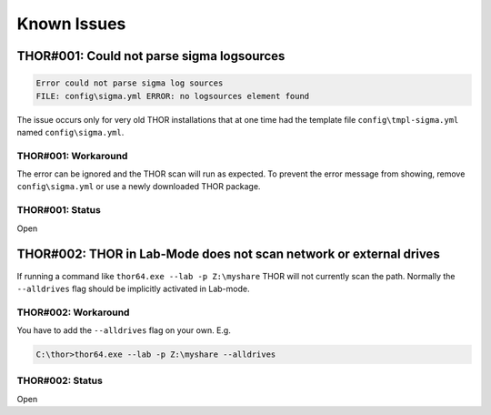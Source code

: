 
Known Issues
============


THOR#001: Could not parse sigma logsources
------------------------------------------

.. code:: none

    Error could not parse sigma log sources
    FILE: config\sigma.yml ERROR: no logsources element found

The issue occurs only for very old THOR installations that at one time had the template file
``config\tmpl-sigma.yml`` named ``config\sigma.yml``.

THOR#001: Workaround
~~~~~~~~~~~~~~~~~~~~

The error can be ignored and the THOR scan will run as expected. To prevent
the error message from showing, remove ``config\sigma.yml`` or use a newly
downloaded THOR package.

THOR#001: Status
~~~~~~~~~~~~~~~~

Open

THOR#002: THOR in Lab-Mode does not scan network or external drives
-------------------------------------------------------------------

If running a command like ``thor64.exe --lab -p Z:\myshare`` THOR will not currently scan
the path. Normally the ``--alldrives`` flag should be implicitly activated in Lab-mode.

THOR#002: Workaround
~~~~~~~~~~~~~~~~~~~~

You have to add the ``--alldrives`` flag on your own. E.g.

.. code-block:: doscon

    C:\thor>thor64.exe --lab -p Z:\myshare --alldrives

THOR#002: Status
~~~~~~~~~~~~~~~~

Open
